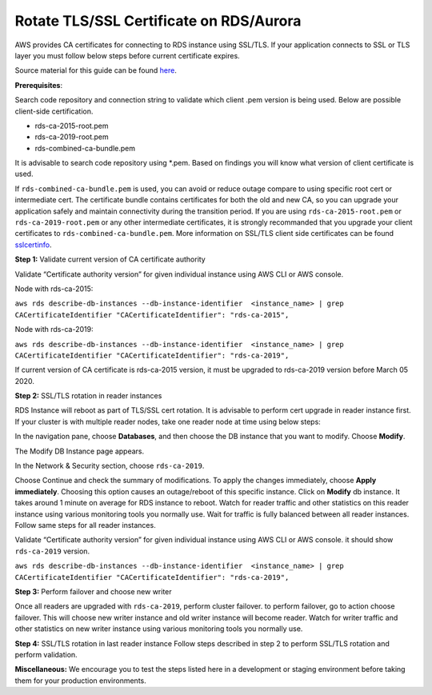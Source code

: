 Rotate TLS/SSL Certificate on RDS/Aurora
~~~~~~~~~~~~~~~~~~~~~~~~~~~~~~~~~~~~~~~~
AWS provides CA certificates for connecting to RDS instance using SSL/TLS. If your application connects to SSL or TLS layer you must follow below steps before current certificate expires.

Source material for this guide can be found `here`_.

**Prerequisites**:

Search code repository and connection string to validate which client .pem version is being used. Below are possible client-side certification.

* rds-ca-2015-root.pem
* rds-ca-2019-root.pem
* rds-combined-ca-bundle.pem

It is advisable to search code repository using *.pem. Based on findings you will know what version of client certificate is used.

If ``rds-combined-ca-bundle.pem`` is used, you can avoid or reduce outage compare to using specific root cert or intermediate cert. The certificate bundle contains certificates for both the old and new CA, so you can upgrade your application safely and maintain connectivity during the transition period. If you are using ``rds-ca-2015-root.pem`` or ``rds-ca-2019-root.pem`` or any other intermediate certificates, it is strongly recommanded that you upgrade your client certificates to ``rds-combined-ca-bundle.pem``.
More information on SSL/TLS client side certificates can be found `sslcertinfo`_.


**Step 1:** Validate current version of CA certificate authority

Validate “Certificate authority version” for given individual instance using AWS CLI or AWS console.

Node with rds-ca-2015:



``aws rds describe-db-instances --db-instance-identifier  <instance_name> | grep CACertificateIdentifier
"CACertificateIdentifier": "rds-ca-2015",``

Node with rds-ca-2019:


``aws rds describe-db-instances --db-instance-identifier  <instance_name> | grep CACertificateIdentifier
"CACertificateIdentifier": "rds-ca-2019",``

If current version of CA certificate is rds-ca-2015 version, it must be upgraded to rds-ca-2019 version before March 05 2020.



**Step 2:** SSL/TLS rotation in reader instances

RDS Instance will reboot as part of TLS/SSL cert rotation. It is advisable to perform cert upgrade in reader instance first. If your cluster is with multiple reader nodes, take one reader node at time using below steps:

In the navigation pane, choose **Databases**, and then choose the DB instance that you want to modify.
Choose **Modify**.

The Modify DB Instance page appears.

In the Network & Security section, choose ``rds-ca-2019``.

Choose Continue and check the summary of modifications.
To apply the changes immediately, choose **Apply immediately**.
Choosing this option causes an outage/reboot of this specific instance.
Click on **Modify** db instance.
It takes around 1 minute on average for RDS instance to reboot. Watch for reader traffic and other statistics on this reader instance using various monitoring tools you normally use.
Wait for traffic is fully balanced between all reader instances.
Follow same steps for all reader instances.

Validate “Certificate authority version” for given individual instance using AWS CLI or AWS console. it should show ``rds-ca-2019`` version.


``aws rds describe-db-instances --db-instance-identifier  <instance_name> | grep CACertificateIdentifier
"CACertificateIdentifier": "rds-ca-2019",``


**Step 3:** Perform failover and choose new writer

Once all readers are upgraded with ``rds-ca-2019``, perform cluster failover. to perform failover, go to action choose failover.
This will choose new writer instance and old writer instance will become reader.
Watch for writer traffic and other statistics on new writer instance using various monitoring tools you normally use.


**Step 4:** SSL/TLS rotation in last reader instance
Follow steps described in step 2 to perform SSL/TLS rotation and perform validation.



**Miscellaneous:**
We encourage you to test the steps listed here in a development or staging environment before taking them for your production environments.


.. _here: https://docs.aws.amazon.com/AmazonRDS/latest/AuroraUserGuide/UsingWithRDS.SSL-certificate-rotation.html
.. _sslcertinfo: https://docs.aws.amazon.com/AmazonRDS/latest/UserGuide/UsingWithRDS.SSL.html
